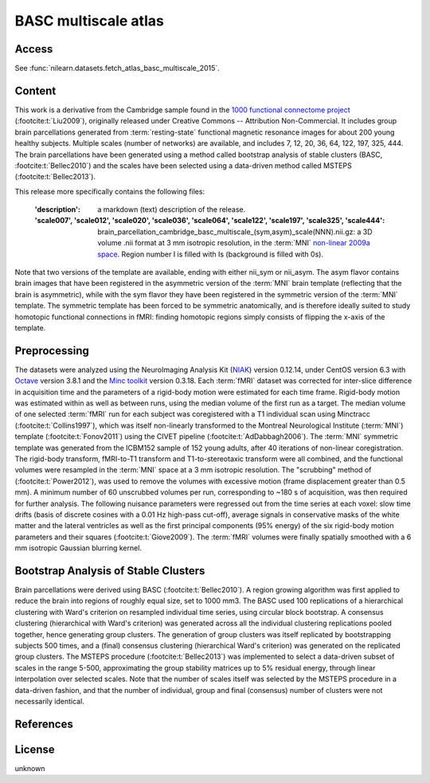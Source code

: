.. _basc_atlas:

BASC multiscale atlas
=====================

Access
------
See :func:`nilearn.datasets.fetch_atlas_basc_multiscale_2015`.

Content
-------
This work is a derivative from the Cambridge sample found
in the `1000 functional connectome project <https://fcon_1000.projects.nitrc.org/fcpClassic/FcpTable.html>`_
(:footcite:t:`Liu2009`), originally released under Creative Commons -- Attribution Non-Commercial.
It includes group brain parcellations generated
from :term:`resting-state` functional magnetic resonance images
for about 200 young healthy subjects. Multiple scales (number of networks) are available,
and includes 7, 12, 20, 36, 64, 122, 197, 325, 444.
The brain parcellations have been generated using a method called bootstrap analysis of stable clusters
(BASC, :footcite:t:`Bellec2010`) and the scales have been selected
using a data-driven method called MSTEPS (:footcite:t:`Bellec2013`).


This release more specifically contains the following files:

    :'description': a markdown (text) description of the release.
    :'scale007', 'scale012', 'scale020', 'scale036', 'scale064', 'scale122', 'scale197', 'scale325', 'scale444':
        brain_parcellation_cambridge_basc_multiscale_(sym,asym)_scale(NNN).nii.gz:
        a 3D volume .nii format at 3 mm isotropic resolution,
        in the :term:`MNI` `non-linear 2009a space <https://www.bic.mni.mcgill.ca/ServicesAtlases/ICBM152NLin2009>`_.
        Region number I is filled with Is (background is filled with 0s).


Note that two versions of the template are available, ending with either
nii_sym or nii_asym. The asym flavor contains brain images that have been
registered in the asymmetric version of the :term:`MNI` brain template (reflecting
that the brain is asymmetric), while with the sym flavor they have been
registered in the symmetric version of the :term:`MNI` template. The symmetric
template has been forced to be symmetric anatomically, and is therefore
ideally suited to study homotopic functional connections in fMRI: finding
homotopic regions simply consists of flipping the x-axis of the template.

Preprocessing
-------------
The datasets were analyzed using
the NeuroImaging Analysis Kit (`NIAK <https://github.com/SIMEXP/niak>`_) version 0.12.14,
under CentOS version 6.3
with `Octave <https://octave.org>`_ version 3.8.1
and the `Minc toolkit <https://bic-mni.github.io/>`_ version 0.3.18.
Each :term:`fMRI` dataset was corrected for inter-slice difference in acquisition time
and the parameters of a rigid-body motion were estimated for each time frame.
Rigid-body motion was estimated within as well as between runs, using the
median volume of the first run as a target. The median volume of one selected
:term:`fMRI` run for each subject was coregistered with a T1 individual scan using
Minctracc (:footcite:t:`Collins1997`), which was itself non-linearly transformed
to the Montreal Neurological Institute (:term:`MNI`) template (:footcite:t:`Fonov2011`)
using the CIVET pipeline (:footcite:t:`AdDabbagh2006`). The :term:`MNI` symmetric template
was generated from the ICBM152 sample of 152 young adults, after 40 iterations
of non-linear coregistration. The rigid-body transform, fMRI-to-T1 transform
and T1-to-stereotaxic transform were all combined, and the functional volumes
were resampled in the :term:`MNI` space at a 3 mm isotropic resolution. The
"scrubbing" method of (:footcite:t:`Power2012`), was used to remove the volumes
with excessive motion (frame displacement greater than 0.5 mm). A minimum
number of 60 unscrubbed volumes per run, corresponding to ~180 s of
acquisition, was then required for further analysis. The following nuisance
parameters were regressed out from the time series at each voxel: slow time
drifts (basis of discrete cosines with a 0.01 Hz high-pass cut-off), average
signals in conservative masks of the white matter and the lateral ventricles
as well as the first principal components (95% energy) of the
six rigid-body motion parameters and their squares (:footcite:t:`Giove2009`).
The :term:`fMRI` volumes were finally spatially smoothed
with a 6 mm isotropic Gaussian blurring kernel.

Bootstrap Analysis of Stable Clusters
-------------------------------------
Brain parcellations were derived using BASC (:footcite:t:`Bellec2010`). A region
growing algorithm was first applied to reduce the brain into regions of
roughly equal size, set to 1000 mm3. The BASC used 100 replications of a
hierarchical clustering with Ward's criterion on resampled individual time
series, using circular block bootstrap. A consensus clustering (hierarchical
with Ward's criterion) was generated across all the individual clustering
replications pooled together, hence generating group clusters. The generation
of group clusters was itself replicated by bootstrapping subjects 500 times,
and a (final) consensus clustering (hierarchical Ward's criterion) was
generated on the replicated group clusters.
The MSTEPS procedure (:footcite:t:`Bellec2013`) was implemented
to select a data-driven subset of scales in the range 5-500,
approximating the group stability matrices up to 5% residual energy,
through linear interpolation over selected scales.
Note that the
number of scales itself was selected by the MSTEPS procedure in a data-driven
fashion, and that the number of individual, group and final (consensus) number
of clusters were not necessarily identical.

References
----------

.. footbibliography::


License
-------
unknown
